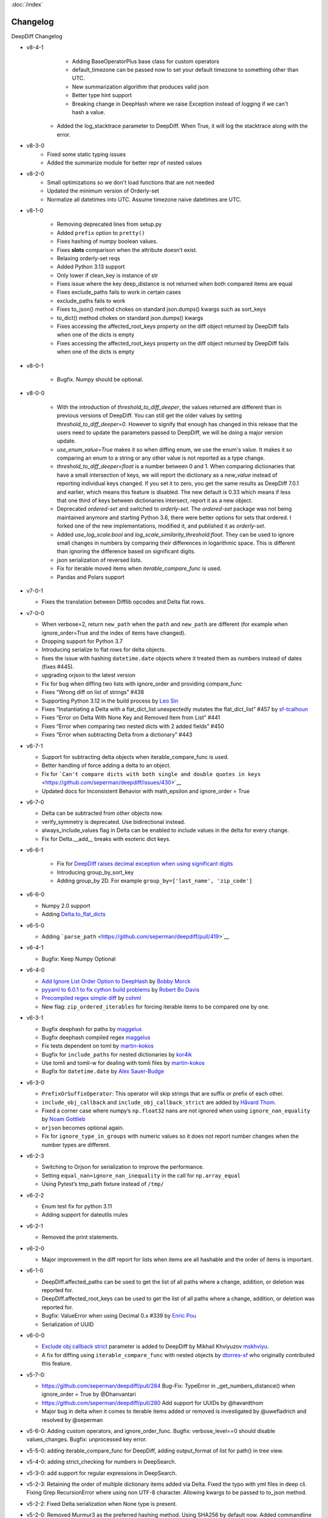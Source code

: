 :doc:`/index`

Changelog
=========

DeepDiff Changelog

- v8-4-1
    - Adding BaseOperatorPlus base class for custom operators
    - default_timezone can be passed now to set your default timezone to something other than UTC.
    - New summarization algorithm that produces valid json
    - Better type hint support
    - Breaking change in DeepHash where we raise Exception instead of logging if we can't hash a value.
   - Added the log_stacktrace parameter to DeepDiff. When True, it will log the stacktrace along with the error.

- v8-3-0
    - Fixed some static typing issues
    - Added the summarize module for better repr of nested values


- v8-2-0
    - Small optimizations so we don't load functions that are not needed
    - Updated the minimum version of Orderly-set 
    - Normalize all datetimes into UTC. Assume timezone naive datetimes are UTC. 


- v8-1-0

    - Removing deprecated lines from setup.py
    - Added ``prefix`` option to ``pretty()``
    - Fixes hashing of numpy boolean values.
    - Fixes **slots** comparison when the attribute doesn’t exist.
    - Relaxing orderly-set reqs
    - Added Python 3.13 support
    - Only lower if clean_key is instance of str
    - Fixes issue where the key deep_distance is not returned when both
      compared items are equal
    - Fixes exclude_paths fails to work in certain cases
    - exclude_paths fails to work
    - Fixes to_json() method chokes on standard json.dumps() kwargs such as
      sort_keys
    - to_dict() method chokes on standard json.dumps() kwargs
    - Fixes accessing the affected_root_keys property on the diff object
      returned by DeepDiff fails when one of the dicts is empty
    - Fixes accessing the affected_root_keys property on the
      diff object returned by DeepDiff fails when one of the dicts is empty
     

- v8-0-1

    - Bugfix. Numpy should be optional.

- v8-0-0

   - With the introduction of `threshold_to_diff_deeper`, the values returned are different than in previous versions of DeepDiff. You can still get the older values by setting `threshold_to_diff_deeper=0`. However to signify that enough has changed in this release that the users need to update the parameters passed to DeepDiff, we will be doing a major version update.
   - `use_enum_value=True` makes it so when diffing enum, we use the enum's value. It makes it so comparing an enum to a string or any other value is not reported as a type change.
   - `threshold_to_diff_deeper=float` is a number between 0 and 1. When comparing dictionaries that have a small intersection of keys, we will report the dictionary as a `new_value` instead of reporting individual keys changed. If you set it to zero, you get the same results as DeepDiff 7.0.1 and earlier, which means this feature is disabled. The new default is 0.33 which means if less that one third of keys between dictionaries intersect, report it as a new object.
   - Deprecated `ordered-set` and switched to `orderly-set`. The `ordered-set` package was not being maintained anymore and starting Python 3.6, there were better options for sets that ordered. I forked one of the new implementations, modified it, and published it as `orderly-set`.
   - Added `use_log_scale:bool` and `log_scale_similarity_threshold:float`. They can be used to ignore small changes in numbers by comparing their differences in logarithmic space. This is different than ignoring the difference based on significant digits.
   - json serialization of reversed lists.
   - Fix for iterable moved items when `iterable_compare_func` is used.
   - Pandas and Polars support 

-  v7-0-1

   - Fixes the translation between Difflib opcodes and Delta flat rows.

-  v7-0-0

   -  When verbose=2, return ``new_path`` when the ``path`` and
      ``new_path`` are different (for example when ignore_order=True and
      the index of items have changed).
   -  Dropping support for Python 3.7
   -  Introducing serialize to flat rows for delta objects.
   -  fixes the issue with hashing ``datetime.date`` objects where it
      treated them as numbers instead of dates (fixes #445).
   -  upgrading orjson to the latest version
   -  Fix for bug when diffing two lists with ignore_order and providing
      compare_func
   -  Fixes “Wrong diff on list of strings” #438
   -  Supporting Python 3.12 in the build process by `Leo
      Sin <https://github.com/leoslf>`__
   -  Fixes “Instantiating a Delta with a flat_dict_list unexpectedly
      mutates the flat_dict_list” #457 by
      `sf-tcalhoun <https://github.com/sf-tcalhoun>`__
   -  Fixes “Error on Delta With None Key and Removed Item from List”
      #441
   -  Fixes “Error when comparing two nested dicts with 2 added fields”
      #450
   -  Fixes “Error when subtracting Delta from a dictionary” #443

-  v6-7-1

   -  Support for subtracting delta objects when iterable_compare_func
      is used.
   -  Better handling of force adding a delta to an object.
   -  Fix for
      ```Can't compare dicts with both single and double quotes in keys`` <https://github.com/seperman/deepdiff/issues/430>`__
   -  Updated docs for Inconsistent Behavior with math_epsilon and
      ignore_order = True

-  v6-7-0

   -  Delta can be subtracted from other objects now.
   -  verify_symmetry is deprecated. Use bidirectional instead.
   -  always_include_values flag in Delta can be enabled to include
      values in the delta for every change.
   -  Fix for Delta.\__add\_\_ breaks with esoteric dict keys.

-  v6-6-1

    -  Fix for `DeepDiff raises decimal exception when using significant
       digits <https://github.com/seperman/deepdiff/issues/426>`__
    -  Introducing group_by_sort_key
    -  Adding group_by 2D. For example
       ``group_by=['last_name', 'zip_code']``

-  v6-6-0

   -  Numpy 2.0 support
   -  Adding
      `Delta.to_flat_dicts <https://zepworks.com/deepdiff/current/serialization.html#delta-serialize-to-flat-dictionaries>`__

-  v6-5-0

   -  Adding
      ```parse_path`` <https://github.com/seperman/deepdiff/pull/419>`__

-  v6-4-1

   -  Bugfix: Keep Numpy Optional

-  v6-4-0

   -  `Add Ignore List Order Option to
      DeepHash <https://github.com/seperman/deepdiff/pull/403>`__ by
      `Bobby Morck <https://github.com/bmorck>`__
   -  `pyyaml to 6.0.1 to fix cython build
      problems <https://github.com/seperman/deepdiff/pull/406>`__ by
      `Robert Bo Davis <https://github.com/robert-bo-davis>`__
   -  `Precompiled regex simple
      diff <https://github.com/seperman/deepdiff/pull/413>`__ by
      `cohml <https://github.com/cohml>`__
   -  New flag: ``zip_ordered_iterables`` for forcing iterable items to
      be compared one by one.

-  v6-3-1

   -  Bugfix deephash for paths by
      `maggelus <https://github.com/maggelus>`__
   -  Bugfix deephash compiled regex
      `maggelus <https://github.com/maggelus>`__
   -  Fix tests dependent on toml by
      `martin-kokos <https://github.com/martin-kokos>`__
   -  Bugfix for ``include_paths`` for nested dictionaries by
      `kor4ik <https://github.com/kor4ik>`__
   -  Use tomli and tomli-w for dealing with tomli files by
      `martin-kokos <https://github.com/martin-kokos>`__
   -  Bugfix for ``datetime.date`` by `Alex
      Sauer-Budge <https://github.com/amsb>`__

-  v6-3-0

   -  ``PrefixOrSuffixOperator``: This operator will skip strings that
      are suffix or prefix of each other.
   -  ``include_obj_callback`` and ``include_obj_callback_strict`` are
      added by `Håvard Thom <https://github.com/havardthom>`__.
   -  Fixed a corner case where numpy’s ``np.float32`` nans are not
      ignored when using ``ignore_nan_equality`` by `Noam
      Gottlieb <https://github.com/noamgot>`__
   -  ``orjson`` becomes optional again.
   -  Fix for ``ignore_type_in_groups`` with numeric values so it does
      not report number changes when the number types are different.

-  v6-2-3

   -  Switching to Orjson for serialization to improve the performance.
   -  Setting ``equal_nan=ignore_nan_inequality`` in the call for
      ``np.array_equal``
   -  Using Pytest’s tmp_path fixture instead of ``/tmp/``

-  v6-2-2

   -  Enum test fix for python 3.11
   -  Adding support for dateutils rrules

-  v6-2-1

   -  Removed the print statements.

-  v6-2-0

   -  Major improvement in the diff report for lists when items are all
      hashable and the order of items is important.

-  v6-1-0

   -  DeepDiff.affected_paths can be used to get the list of all paths
      where a change, addition, or deletion was reported for.
   -  DeepDiff.affected_root_keys can be used to get the list of all
      paths where a change, addition, or deletion was reported for.
   -  Bugfix: ValueError when using Decimal 0.x #339 by `Enric
      Pou <https://github.com/epou>`__
   -  Serialization of UUID

-  v6-0-0

   -  `Exclude obj callback
      strict <https://github.com/seperman/deepdiff/pull/320/files>`__
      parameter is added to DeepDiff by Mikhail Khviyuzov
      `mskhviyu <https://github.com/mskhviyu>`__.
   -  A fix for diffing using ``iterable_compare_func`` with nested
      objects by `dtorres-sf <https://github.com/dtorres-sf>`__ who
      originally contributed this feature.
-  v5-7-0:

   -  https://github.com/seperman/deepdiff/pull/284 Bug-Fix: TypeError
      in \_get_numbers_distance() when ignore_order = True by
      @Dhanvantari
   -  https://github.com/seperman/deepdiff/pull/280 Add support for
      UUIDs by @havardthom
   -  Major bug in delta when it comes to iterable items added or
      removed is investigated by @uwefladrich and resolved by @seperman
- v5-6-0: Adding custom operators, and ignore_order_func. Bugfix: verbose_level==0 should disable values_changes. Bugfix: unprocessed key error.
- v5-5-0: adding iterable_compare_func for DeepDiff, adding output_format of list for path() in tree view.
- v5-4-0: adding strict_checking for numbers in DeepSearch.
- v5-3-0: add support for regular expressions in DeepSearch.
- v5-2-3: Retaining the order of multiple dictionary items added via Delta. Fixed the typo with yml files in deep cli. Fixing Grep RecursionError where using non UTF-8 character. Allowing kwargs to be passed to to_json method.
- v5-2-2: Fixed Delta serialization when None type is present.
- v5-2-0: Removed Murmur3 as the preferred hashing method. Using SHA256 by default now. Added commandline for deepdiff. Added group_by. Added math_epsilon. Improved ignoring of NoneType.
- v5-0-2: Bug Fix NoneType in ignore type groups https://github.com/seperman/deepdiff/issues/207
- v5-0-1: Bug fix to not apply format to non numbers.
- v5-0-0: Introducing the Delta object, Improving Numpy support, Fixing tuples comparison when ignore_order=True, Dramatically improving the results when ignore_order=True by running in passes, Introducing pretty print view, deep_distance, purge, progress logging, cache and truncate_datetime.
- v4-3-3: Adds support for datetime.time
- v4-3-2: Deprecation Warning Enhancement
- v4-3-1: Fixing the issue with exclude_path and hash calculations when dictionaries were inside iterables. https://github.com/seperman/deepdiff/issues/174
- v4-3-0: adding exclude_obj_callback
- v4-2-0: .json property is finally removed. Fix for Py3.10. Dropping support for EOL Python 3.4. Ignoring private keys when calculating hashes. For example __init__ is not a part of hash calculation anymore. Fix for #166 Problem with comparing lists, with an boolean as element.
- v4-1-0: .json property is finally removed.
- v4-0-9: Fixing the bug for hashing custom unhashable objects
- v4-0-8: Adding ignore_nan_inequality for float('nan')
- v4-0-7: Hashing of the number 1 vs. True
- v4-0-6: found a tiny bug in Python formatting of numbers in scientific notation. Added a workaround.
- v4-0-5: Fixing number diffing. Adding number_format_notation and number_to_string_func.
- v4-0-4: Adding ignore_string_case and ignore_type_subclasses
- v4-0-3: Adding versionbump tool for release
- v4-0-2: Fixing installation issue where rst files are missing.
- v4-0-1: Fixing installation Tarball missing requirements.txt . DeepDiff v4+ should not show up as pip installable for Py2. Making Murmur3 installation optional.
- v4-0-0: Ending Python 2 support, Adding more functionalities and documentation for DeepHash. Switching to Pytest for testing. Switching to Murmur3 128bit for hashing. Fixing classes which inherit from classes with slots didn't have all of their slots compared. Renaming ContentHash to DeepHash. Adding exclude by path and regex path to DeepHash. Adding ignore_type_in_groups. Adding match_string to DeepSearch. Adding Timedelta object diffing.
- v3-5-0: Exclude regex path
- v3-3-0: Searching for objects and class attributes
- v3-2-2: Adding help(deepdiff)
- v3-2-1: Fixing hash of None
- v3-2-0: Adding grep for search: object | grep(item)
- v3-1-3: Unicode vs. Bytes default fix
- v3-1-2: NotPresent Fix when item is added or removed.
- v3-1-1: Bug fix when item value is None (#58)
- v3-1-0: Serialization to/from json
- v3-0-0: Introducing Tree View
- v2-5-3: Bug fix on logging for content hash.
- v2-5-2: Bug fixes on content hash.
- v2-5-0: Adding ContentHash module to fix ignore_order once and for all.
- v2-1-0: Adding Deep Search. Now you can search for item in an object.
- v2-0-0: Exclusion patterns better coverage. Updating docs.
- v1-8-0: Exclusion patterns.
- v1-7-0: Deep Set comparison.
- v1-6-0: Unifying key names. i.e newvalue is new_value now. For backward compatibility, newvalue still works.
- v1-5-0: Fixing ignore order containers with unordered items. Adding significant digits when comparing decimals. Changes property is deprecated.
- v1-1-0: Changing Set, Dictionary and Object Attribute Add/Removal to be reported as Set instead of List. Adding Pypy compatibility.
- v1-0-2: Checking for ImmutableMapping type instead of dict
- v1-0-1: Better ignore order support
- v1-0-0: Restructuring output to make it more useful. This is NOT backward compatible.
- v0-6-1: Fixiing iterables with unhashable when order is ignored
- v0-6-0: Adding unicode support
- v0-5-9: Adding decimal support
- v0-5-8: Adding ignore order for unhashables support
- v0-5-7: Adding ignore order support
- v0-5-6: Adding slots support
- v0-5-5: Adding loop detection


Back to :doc:`/index`
